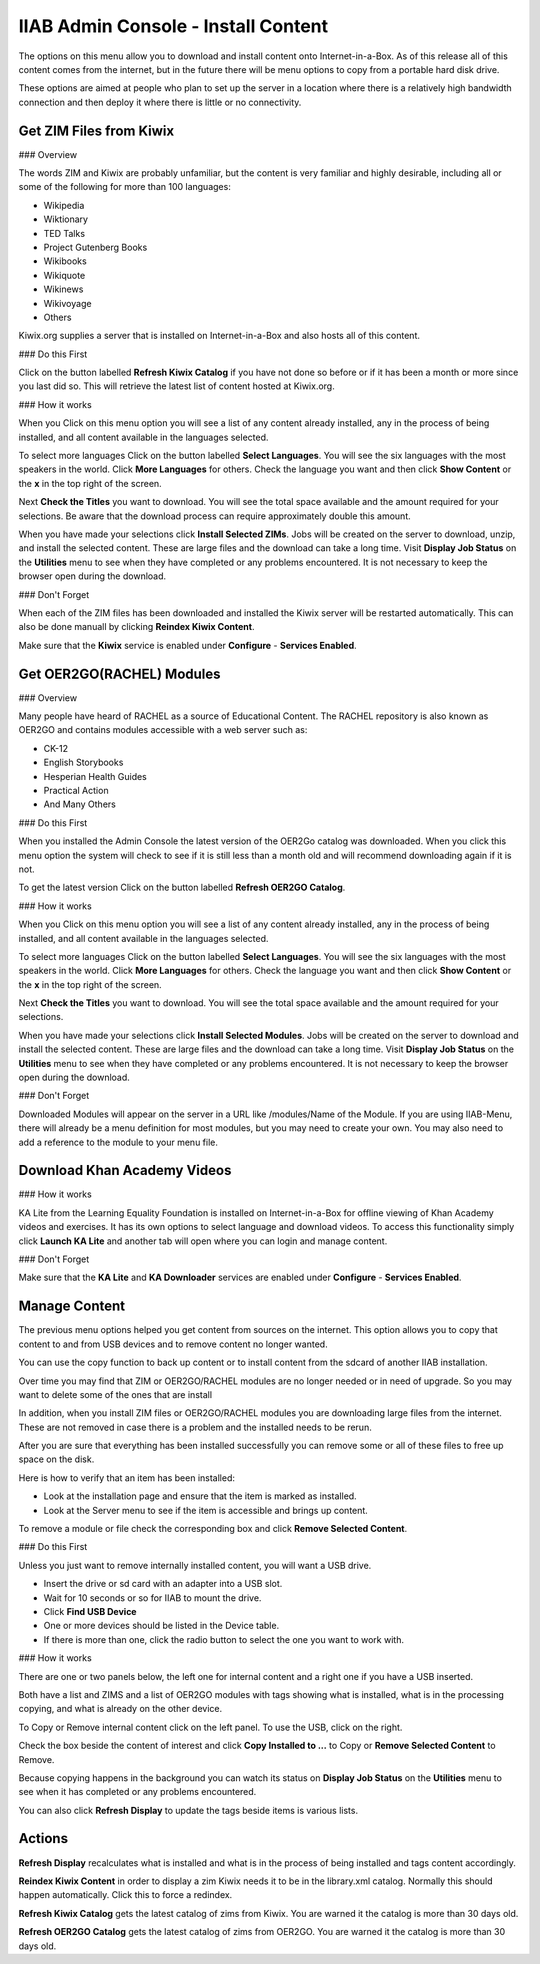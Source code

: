 IIAB Admin Console - Install Content
====================================

The options on this menu allow you to download and install content onto Internet-in-a-Box.  As of this release all of this content comes from the internet, but in the future there will be menu options to copy from a portable hard disk drive.

These options are aimed at people who plan to set up the server in a location where there is a relatively high bandwidth connection and then deploy it where there is little or no connectivity.

Get ZIM Files from Kiwix
------------------------

### Overview

The words ZIM and Kiwix are probably unfamiliar, but the content is very familiar and highly desirable, including all or some of the following for more than 100 languages:

* Wikipedia
* Wiktionary
* TED Talks
* Project Gutenberg Books
* Wikibooks
* Wikiquote
* Wikinews
* Wikivoyage
* Others

Kiwix.org supplies a server that is installed on Internet-in-a-Box and also hosts all of this content.

### Do this First

Click on the button labelled **Refresh Kiwix Catalog** if you have not done so before or if it has been a month or more since you last did so.  This will retrieve the latest list of content hosted at Kiwix.org.

### How it works

When you Click on this menu option you will see a list of any content already installed, any in the process of being installed, and all content available in the languages selected.

To select more languages Click on the button labelled **Select Languages**.  You will see the six languages with the most speakers in the world.  Click **More Languages** for others.  Check the language you want and then click **Show Content** or the **x** in the top right of the screen.

Next **Check the Titles** you want to download.  You will see the total space available and the amount required for your selections.  Be aware that the download process can require approximately double this amount.

When you have made your selections click **Install Selected ZIMs**.  Jobs will be created on the server to download, unzip, and install the selected content.  These are large files and the download can take a long time.  Visit **Display Job Status** on the **Utilities** menu to see when they have completed or any problems encountered.  It is not necessary to keep the browser open during the download.

### Don't Forget

When each of the ZIM files has been downloaded and installed the Kiwix server will be restarted automatically. This can also be done manuall by clicking **Reindex Kiwix Content**.

Make sure that the **Kiwix** service is enabled under **Configure** - **Services Enabled**.

Get OER2GO(RACHEL) Modules
--------------------------

### Overview

Many people have heard of RACHEL as a source of Educational Content. The RACHEL repository is also known as OER2GO and contains modules accessible with a web server such as:

* CK-12
* English Storybooks
* Hesperian Health Guides
* Practical Action
* And Many Others

### Do this First

When you installed the Admin Console the latest version of the OER2Go catalog was downloaded. When you click this menu option the system will check to see if it is still less than a month old and will recommend downloading again if it is not.

To get the latest version Click on the button labelled **Refresh OER2GO Catalog**.

### How it works

When you Click on this menu option you will see a list of any content already installed, any in the process of being installed, and all content available in the languages selected.

To select more languages Click on the button labelled **Select Languages**.  You will see the six languages with the most speakers in the world.  Click **More Languages** for others.  Check the language you want and then click **Show Content** or the **x** in the top right of the screen.

Next **Check the Titles** you want to download.  You will see the total space available and the amount required for your selections.

When you have made your selections click **Install Selected Modules**.  Jobs will be created on the server to download and install the selected content.  These are large files and the download can take a long time.  Visit **Display Job Status** on the **Utilities** menu to see when they have completed or any problems encountered.  It is not necessary to keep the browser open during the download.

### Don't Forget

Downloaded Modules will appear on the server in a URL like /modules/Name of the Module. If you are using IIAB-Menu, there will already be a menu definition for most modules, but you may need to create your own. You may also need to add a reference to the module to your menu file.

Download Khan Academy Videos
----------------------------

### How it works

KA Lite from the Learning Equality Foundation is installed on Internet-in-a-Box for offline viewing of Khan Academy videos and exercises.  It has its own options to select language and download videos.  To access this functionality simply click **Launch KA Lite** and another tab will open where you can login and manage content.

### Don't Forget

Make sure that the **KA Lite** and **KA Downloader** services are enabled under **Configure** - **Services Enabled**.

Manage Content
--------------

The previous menu options helped you get content from sources on the internet. This option allows you to copy that content to and from USB devices and to remove content no longer wanted.

You can use the copy function to back up content or to install content from the sdcard of another IIAB installation.

Over time you may find that ZIM or OER2GO/RACHEL modules are no longer needed or in need of upgrade. So you may want to delete some of the ones that are install

In addition, when you install ZIM files or OER2GO/RACHEL modules you are downloading large files from the internet.  These are not removed in case there is a problem and the installed needs to be rerun.

After you are sure that everything has been installed successfully you can remove some or all of these files to free up space on the disk.

Here is how to verify that an item has been installed:

* Look at the installation page and ensure that the item is marked as installed.
* Look at the Server menu to see if the item is accessible and brings up content.

To remove a module or file check the corresponding box and click **Remove Selected Content**.

### Do this First

Unless you just want to remove internally installed content, you will want a USB drive.

* Insert the drive or sd card with an adapter into a USB slot.
* Wait for 10 seconds or so for IIAB to mount the drive.
* Click **Find USB Device**
* One or more devices should be listed in the Device table.
* If there is more than one, click the radio button to select the one you want to work with.

### How it works

There are one or two panels below, the left one for internal content and a right one if you have a USB inserted.

Both have a list and ZIMS and a list of OER2GO modules with tags showing what is installed, what is in the processing copying, and what is already on the other device.

To Copy or Remove internal content click on the left panel. To use the USB, click on the right.

Check the box beside the content of interest and click **Copy Installed to ...** to Copy or  **Remove Selected Content** to Remove.

Because copying happens in the background you can watch its status on **Display Job Status** on the **Utilities** menu to see when it has completed or any problems encountered.

You can also click **Refresh Display** to update the tags beside items is various lists.

Actions
-------

**Refresh Display** recalculates what is installed and what is in the process of being installed and tags content accordingly.

**Reindex Kiwix Content** in order to display a zim Kiwix needs it to be in the library.xml catalog. Normally this should happen automatically. Click this to force a redindex.

**Refresh Kiwix Catalog** gets the latest catalog of zims from Kiwix. You are warned it the catalog is more than 30 days old.

**Refresh OER2GO Catalog** gets the latest catalog of zims from OER2GO.  You are warned it the catalog is more than 30 days old.
